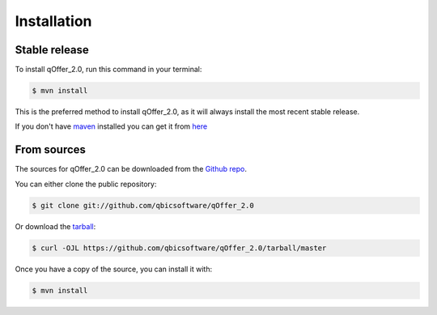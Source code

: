 .. highlight:: shell

============
Installation
============


Stable release
--------------

To install qOffer_2.0, run this command in your terminal:

.. code-block:: console

    $ mvn install

This is the preferred method to install qOffer_2.0, as it will always install the most recent stable release.

If you don't have `maven`_ installed you can get it from `here`_

.. _maven: https://maven.apache.org/
.. _here: https://maven.apache.org/

From sources
------------

The sources for qOffer_2.0 can be downloaded from the `Github repo`_.

You can either clone the public repository:

.. code-block:: console

    $ git clone git://github.com/qbicsoftware/qOffer_2.0

Or download the `tarball`_:

.. code-block:: console

    $ curl -OJL https://github.com/qbicsoftware/qOffer_2.0/tarball/master

Once you have a copy of the source, you can install it with:

.. code-block:: console

    $ mvn install


.. _Github repo: https://github.com/qbicsoftware/qOffer_2.0
.. _tarball: https://github.com/qbicsoftware/qOffer_2.0/tarball/master
